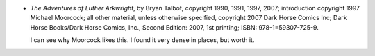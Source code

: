 .. title: Recent Reading: Talbot
.. slug: recent-reading-talbot
.. date: 2008-10-05 00:00:00 UTC-05:00
.. tags: books,graphic novels
.. category: books/read/2008/10
.. link: 
.. description: 
.. type: text


* `The Adventures of Luther Arkwright`, by Bryan Talbot, copyright
  1990, 1991, 1997, 2007; introduction copyright 1997 Michael
  Moorcock; all other material, unless otherwise specified, copyright
  2007 Dark Horse Comics Inc; Dark Horse Books/Dark Horse Comics,
  Inc., Second Edition: 2007, 1st printing; ISBN: 978-1=59307-725-9.

  I can see why Moorcock likes this.  I found it very dense in places,
  but worth it.   
